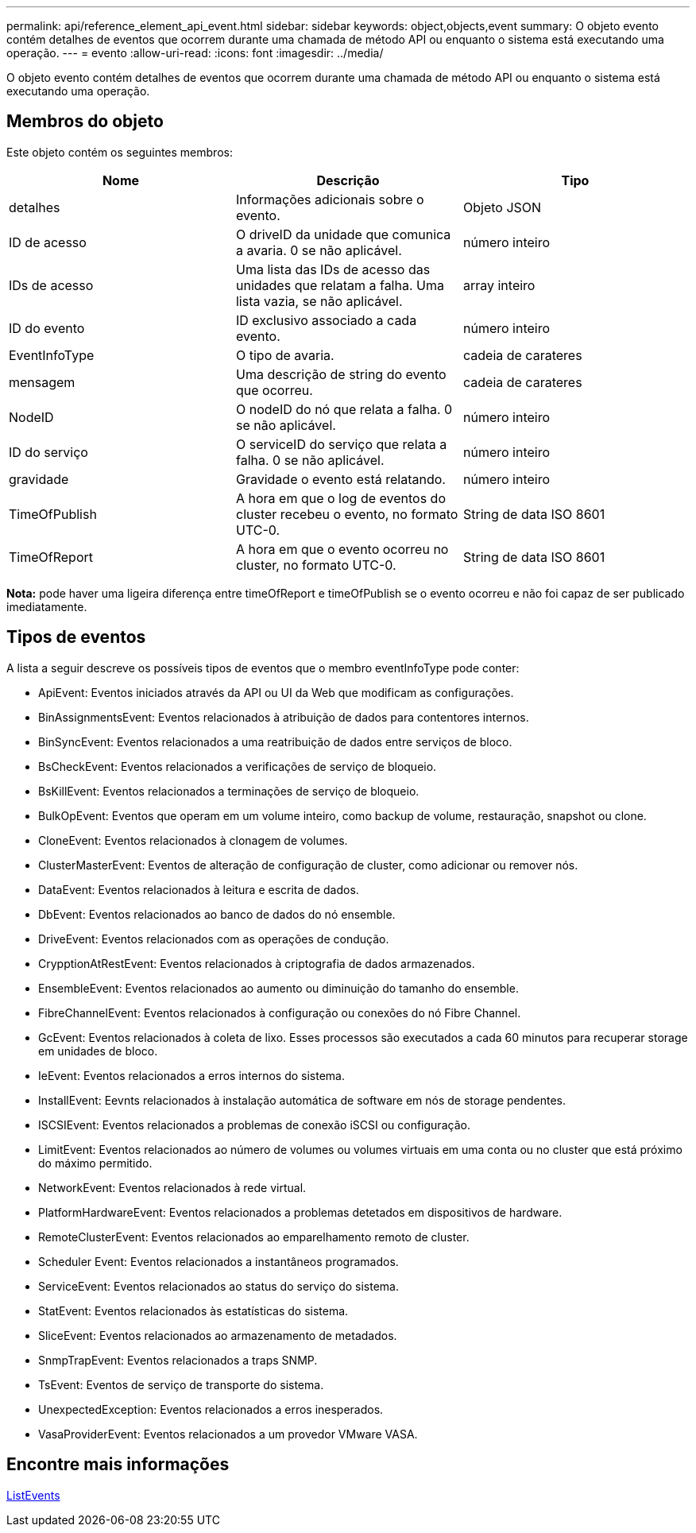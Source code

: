 ---
permalink: api/reference_element_api_event.html 
sidebar: sidebar 
keywords: object,objects,event 
summary: O objeto evento contém detalhes de eventos que ocorrem durante uma chamada de método API ou enquanto o sistema está executando uma operação. 
---
= evento
:allow-uri-read: 
:icons: font
:imagesdir: ../media/


[role="lead"]
O objeto evento contém detalhes de eventos que ocorrem durante uma chamada de método API ou enquanto o sistema está executando uma operação.



== Membros do objeto

Este objeto contém os seguintes membros:

|===
| Nome | Descrição | Tipo 


 a| 
detalhes
 a| 
Informações adicionais sobre o evento.
 a| 
Objeto JSON



 a| 
ID de acesso
 a| 
O driveID da unidade que comunica a avaria. 0 se não aplicável.
 a| 
número inteiro



 a| 
IDs de acesso
 a| 
Uma lista das IDs de acesso das unidades que relatam a falha. Uma lista vazia, se não aplicável.
 a| 
array inteiro



 a| 
ID do evento
 a| 
ID exclusivo associado a cada evento.
 a| 
número inteiro



 a| 
EventInfoType
 a| 
O tipo de avaria.
 a| 
cadeia de carateres



 a| 
mensagem
 a| 
Uma descrição de string do evento que ocorreu.
 a| 
cadeia de carateres



 a| 
NodeID
 a| 
O nodeID do nó que relata a falha. 0 se não aplicável.
 a| 
número inteiro



 a| 
ID do serviço
 a| 
O serviceID do serviço que relata a falha. 0 se não aplicável.
 a| 
número inteiro



 a| 
gravidade
 a| 
Gravidade o evento está relatando.
 a| 
número inteiro



 a| 
TimeOfPublish
 a| 
A hora em que o log de eventos do cluster recebeu o evento, no formato UTC-0.
 a| 
String de data ISO 8601



 a| 
TimeOfReport
 a| 
A hora em que o evento ocorreu no cluster, no formato UTC-0.
 a| 
String de data ISO 8601

|===
*Nota:* pode haver uma ligeira diferença entre timeOfReport e timeOfPublish se o evento ocorreu e não foi capaz de ser publicado imediatamente.



== Tipos de eventos

A lista a seguir descreve os possíveis tipos de eventos que o membro eventInfoType pode conter:

* ApiEvent: Eventos iniciados através da API ou UI da Web que modificam as configurações.
* BinAssignmentsEvent: Eventos relacionados à atribuição de dados para contentores internos.
* BinSyncEvent: Eventos relacionados a uma reatribuição de dados entre serviços de bloco.
* BsCheckEvent: Eventos relacionados a verificações de serviço de bloqueio.
* BsKillEvent: Eventos relacionados a terminações de serviço de bloqueio.
* BulkOpEvent: Eventos que operam em um volume inteiro, como backup de volume, restauração, snapshot ou clone.
* CloneEvent: Eventos relacionados à clonagem de volumes.
* ClusterMasterEvent: Eventos de alteração de configuração de cluster, como adicionar ou remover nós.
* DataEvent: Eventos relacionados à leitura e escrita de dados.
* DbEvent: Eventos relacionados ao banco de dados do nó ensemble.
* DriveEvent: Eventos relacionados com as operações de condução.
* CrypptionAtRestEvent: Eventos relacionados à criptografia de dados armazenados.
* EnsembleEvent: Eventos relacionados ao aumento ou diminuição do tamanho do ensemble.
* FibreChannelEvent: Eventos relacionados à configuração ou conexões do nó Fibre Channel.
* GcEvent: Eventos relacionados à coleta de lixo. Esses processos são executados a cada 60 minutos para recuperar storage em unidades de bloco.
* IeEvent: Eventos relacionados a erros internos do sistema.
* InstallEvent: Eevnts relacionados à instalação automática de software em nós de storage pendentes.
* ISCSIEvent: Eventos relacionados a problemas de conexão iSCSI ou configuração.
* LimitEvent: Eventos relacionados ao número de volumes ou volumes virtuais em uma conta ou no cluster que está próximo do máximo permitido.
* NetworkEvent: Eventos relacionados à rede virtual.
* PlatformHardwareEvent: Eventos relacionados a problemas detetados em dispositivos de hardware.
* RemoteClusterEvent: Eventos relacionados ao emparelhamento remoto de cluster.
* Scheduler Event: Eventos relacionados a instantâneos programados.
* ServiceEvent: Eventos relacionados ao status do serviço do sistema.
* StatEvent: Eventos relacionados às estatísticas do sistema.
* SliceEvent: Eventos relacionados ao armazenamento de metadados.
* SnmpTrapEvent: Eventos relacionados a traps SNMP.
* TsEvent: Eventos de serviço de transporte do sistema.
* UnexpectedException: Eventos relacionados a erros inesperados.
* VasaProviderEvent: Eventos relacionados a um provedor VMware VASA.




== Encontre mais informações

xref:reference_element_api_listevents.adoc[ListEvents]
